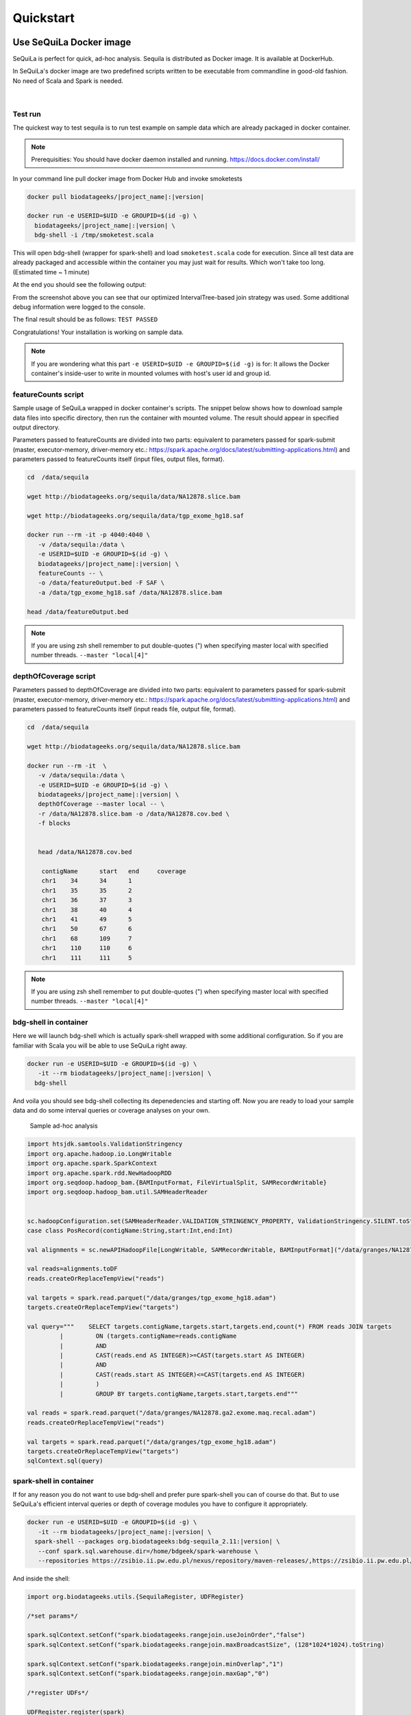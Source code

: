 

Quickstart 
===========


Use SeQuiLa Docker image
#########################

SeQuiLa is perfect for quick, ad-hoc analysis. Sequila is distributed as Docker image. It is available at DockerHub.

In SeQuiLa's docker image are two predefined scripts written to be executable from commandline in good-old fashion.  No need of Scala and Spark is needed.

   |

.. figure:: docker.*


Test run
**********


The quickest way to test sequila is to run test example on sample data which are already packaged in docker container.

.. note::

   Prerequisities: You should have docker daemon installed and running. `<https://docs.docker.com/install/>`_

In your command line pull docker image from Docker Hub and invoke smoketests

.. code-block:: bash

   docker pull biodatageeks/|project_name|:|version|

   docker run -e USERID=$UID -e GROUPID=$(id -g) \
     biodatageeks/|project_name|:|version| \
     bdg-shell -i /tmp/smoketest.scala



This will open bdg-shell (wrapper for spark-shell) and load ``smoketest.scala`` code for execution. Since all test data are already packaged and accessible within the container you may just wait for results. Which won't take too long. (Estimated time ~ 1 minute)

At the end you should see the following output:

.. image:: quick_start_check.*

From the screenshot above you can see that our optimized IntervalTree-based join strategy was used. Some additional debug information were logged to the console.

The final result should be as follows: ``TEST PASSED``

Congratulations! Your installation is working on sample data.

.. note::

   If you are wondering what this part ``-e USERID=$UID -e GROUPID=$(id -g)``  is for: It allows the Docker container's inside-user to write in mounted volumes with host's user id and group id.



featureCounts script
*********************

Sample usage of SeQuiLa wrapped in docker container's scripts.
The snippet below shows how to download sample data files into specific directory, then run the container with mounted volume.
The result should appear in specified output directory.


Parameters passed to featureCounts are divided into two parts: equivalent to parameters passed for spark-submit (master, executor-memory, driver-memory etc.: `<https://spark.apache.org/docs/latest/submitting-applications.html>`_) and parameters passed to featureCounts itself (input files, output files, format).


.. code-block:: bash

   cd  /data/sequila

   wget http://biodatageeks.org/sequila/data/NA12878.slice.bam

   wget http://biodatageeks.org/sequila/data/tgp_exome_hg18.saf

   docker run --rm -it -p 4040:4040 \ 
      -v /data/sequila:/data \ 
      -e USERID=$UID -e GROUPID=$(id -g) \
      biodatageeks/|project_name|:|version| \
      featureCounts -- \ 
      -o /data/featureOutput.bed -F SAF \
      -a /data/tgp_exome_hg18.saf /data/NA12878.slice.bam

   head /data/featureOutput.bed






.. note::

   If you are using zsh shell remember to put double-quotes (") when specifying master local with specified number threads. ``--master "local[4]"``


depthOfCoverage script
***********************

Parameters passed to depthOfCoverage are divided into two parts: equivalent to parameters passed for spark-submit (master, executor-memory, driver-memory etc.: `<https://spark.apache.org/docs/latest/submitting-applications.html>`_) and parameters passed to featureCounts itself (input reads file, output file, format).


.. code-block:: bash

   cd  /data/sequila

   wget http://biodatageeks.org/sequila/data/NA12878.slice.bam

   docker run --rm -it  \ 
      -v /data/sequila:/data \ 
      -e USERID=$UID -e GROUPID=$(id -g) \
      biodatageeks/|project_name|:|version| \
      depthOfCoverage --master local -- \ 
      -r /data/NA12878.slice.bam -o /data/NA12878.cov.bed \
      -f blocks 
      

      head /data/NA12878.cov.bed

       contigName      start   end     coverage
       chr1    34      34      1
       chr1    35      35      2
       chr1    36      37      3
       chr1    38      40      4
       chr1    41      49      5
       chr1    50      67      6
       chr1    68      109     7
       chr1    110     110     6
       chr1    111     111     5




.. note::

   If you are using zsh shell remember to put double-quotes (") when specifying master local with specified number threads. ``--master "local[4]"``


bdg-shell in container
**********************

Here we will launch bdg-shell which is actually spark-shell wrapped with some additional configuration.
So if you are familiar with Scala you will be able to use SeQuiLa right away.

.. code-block:: bash


   docker run -e USERID=$UID -e GROUPID=$(id -g) \
      -it --rm biodatageeks/|project_name|:|version| \
     bdg-shell 

And voila you should see bdg-shell collecting its depenedencies and starting off. Now you are ready to load your sample data and do some interval queries or coverage analyses on your own.


.. figure:: bdg-shell.*

   Sample ad-hoc analysis


.. code-block:: scala

   import htsjdk.samtools.ValidationStringency
   import org.apache.hadoop.io.LongWritable
   import org.apache.spark.SparkContext
   import org.apache.spark.rdd.NewHadoopRDD
   import org.seqdoop.hadoop_bam.{BAMInputFormat, FileVirtualSplit, SAMRecordWritable}
   import org.seqdoop.hadoop_bam.util.SAMHeaderReader


   sc.hadoopConfiguration.set(SAMHeaderReader.VALIDATION_STRINGENCY_PROPERTY, ValidationStringency.SILENT.toString)
   case class PosRecord(contigName:String,start:Int,end:Int)

   val alignments = sc.newAPIHadoopFile[LongWritable, SAMRecordWritable, BAMInputFormat]("/data/granges/NA12878.ga2.exome.maq.recal.bam").map(_._2.get).map(r=>PosRecord(r.getContig,r.getStart,r.getEnd))

   val reads=alignments.toDF
   reads.createOrReplaceTempView("reads")

   val targets = spark.read.parquet("/data/granges/tgp_exome_hg18.adam")
   targets.createOrReplaceTempView("targets")

   val query="""    SELECT targets.contigName,targets.start,targets.end,count(*) FROM reads JOIN targets
            |         ON (targets.contigName=reads.contigName
            |         AND
            |         CAST(reads.end AS INTEGER)>=CAST(targets.start AS INTEGER)
            |         AND
            |         CAST(reads.start AS INTEGER)<=CAST(targets.end AS INTEGER)
            |         )
            |         GROUP BY targets.contigName,targets.start,targets.end"""

   val reads = spark.read.parquet("/data/granges/NA12878.ga2.exome.maq.recal.adam")
   reads.createOrReplaceTempView("reads")

   val targets = spark.read.parquet("/data/granges/tgp_exome_hg18.adam")
   targets.createOrReplaceTempView("targets")
   sqlContext.sql(query)



spark-shell in container
*************************

If for any reason you do not want to use bdg-shell and prefer pure spark-shell you can of course do that. But to use SeQuiLa's efficient interval queries or depth of coverage modules you have to configure it appropriately.

.. code-block:: bash


   docker run -e USERID=$UID -e GROUPID=$(id -g) \
      -it --rm biodatageeks/|project_name|:|version| \
     spark-shell --packages org.biodatageeks:bdg-sequila_2.11:|version| \
      --conf spark.sql.warehouse.dir=/home/bdgeek/spark-warehouse \
      --repositories https://zsibio.ii.pw.edu.pl/nexus/repository/maven-releases/,https://zsibio.ii.pw.edu.pl/nexus/repository/maven-snapshots/

And inside the shell:

.. code-block:: scala

   import org.biodatageeks.utils.{SequilaRegister, UDFRegister}

   /*set params*/

   spark.sqlContext.setConf("spark.biodatageeks.rangejoin.useJoinOrder","false")
   spark.sqlContext.setConf("spark.biodatageeks.rangejoin.maxBroadcastSize", (128*1024*1024).toString)

   spark.sqlContext.setConf("spark.biodatageeks.rangejoin.minOverlap","1")
   spark.sqlContext.setConf("spark.biodatageeks.rangejoin.maxGap","0")

   /*register UDFs*/

   UDFRegister.register(spark)

   /*inject bdg-granges strategy*/
   SequilaRegister.register(spark)

It seems like there is a lot of configuration required - therefore we recommend using bdg-shell instead.

Afterwards you can proceed with e.g. depth of coverage calculations

.. code-block:: scala

   val tableNameBAM = "reads"
  //
  // path to your BAM file 
  val bamPath = "file:///Users/aga/workplace/data/NA12878.chr21.bam"
  // create database DNA
  ss.sql("CREATE DATABASE dna")
  ss.sql("USE dna")

   // create table reads using BAM data source
   ss.sql(
      s"""
         |CREATE TABLE ${tableNameBAM}
         |USING org.biodatageeks.datasources.BAM.BAMDataSource
         |OPTIONS(path "${bamPath}")
         |
    """.stripMargin)

  //calculate coverage - example for blocks coverage
  
  ss.sql(s"SELECT * FROM bdg_coverage('${tableNameBAM}','NA12878.chr21', 'blocks')").show(5)
  
          +----------+-----+---+--------+
          |contigName|start|end|coverage|
          +----------+-----+---+--------+
          |      chr1|   34| 34|       1|
          |      chr1|   35| 35|       2|
          |      chr1|   36| 37|       3|
          |      chr1|   38| 40|       4|
          |      chr1|   41| 49|       5|
          +----------+-----+---+--------+


Use SeQuiLa directly
######################

SeQuiLa can be used directly as an extension to Apache Spark. We are publishing SeQuiLa JAR files in public repositories: https://zsibio.ii.pw.edu.pl/nexus/#browse/browse/components:maven-snapshots and https://zsibio.ii.pw.edu.pl/nexus/#browse/browse/components:maven-releases. 


Analyses in spark-shell
*************************

.. note::

   Prerequisities: For execution in local mode, you should have installed Apache Spark on your machine. When executing on computation cluster you should have setup Spark ecosystem up and running (including HDFS, YARN and Spark itself)

In order to use our extensions when performing analysis in spark-shell you need to pass SeQuiLa library dependency to Spark.

.. code-block:: bash

  cd $SPARK_HOME/bin

  # 1
  # run spark shell with SeQuiLa passed as dependency
  # include additional repositories to download JAR file
  # run in local mode, specified required driver memory

  ./spark-shell -v \
  --master=local[10]
  --driver-memory=12g  \
  --repositories http://zsibio.ii.pw.edu.pl/nexus/repository/maven-releases/,http://zsibio.ii.pw.edu.pl/nexus/repository/maven-snapshots/ \
  --packages org.biodatageeks:bdg-sequila_2.11:|version|

  # 2
  # run spark shell with SeQuiLa passed as dependency
  # include additional repositories to download JAR file
  # run on cluster using YARN, specified number of executors and required memory for executors 

    ./spark-shell -v \
  --master=yarn --deploy-mode=client \
  --num-executors=60 --executor-memory=4g \
  --driver-memory=12g  \
  --repositories http://zsibio.ii.pw.edu.pl/nexus/repository/maven-releases/,http://zsibio.ii.pw.edu.pl/nexus/repository/maven-snapshots/ \
  --packages org.biodatageeks:bdg-sequila_2.11:|version|


  # 3
  # download assembly file and store in /tmp

  wget -P /tmp \
   org/biodatageeks/bdg-sequila_2.11/|version|/bdg-sequila_2.11-|version|-assembly.jar

  # run spark shell with SeQuiLa passed as assembly JAR
  # run in local mode, specified required driver memory

    ./spark-shell -v \
  --master=local[10]
  --driver-memory=12g  \
  --jars /tmp/bdg-sequila_2.11-|version|-assembly.jar


Once the spark-shell with SeQuiLa extension has been startup you can  import necessary classes and perform tha analyses.




.. code-block:: scala

   import org.biodatageeks.utils.{SequilaRegister, UDFRegister}

   /*set params*/

   spark.sqlContext.setConf("spark.biodatageeks.rangejoin.useJoinOrder","false")
   spark.sqlContext.setConf("spark.biodatageeks.rangejoin.maxBroadcastSize", (128*1024*1024).toString)

   spark.sqlContext.setConf("spark.biodatageeks.rangejoin.minOverlap","1")
   spark.sqlContext.setConf("spark.biodatageeks.rangejoin.maxGap","0")

   /*register UDFs*/

   UDFRegister.register(spark)

   /*inject bdg-granges strategy*/
   SequilaRegister.register(spark)
   val tableNameBAM = "reads"
  //
  // path to your BAM file 
  val bamPath = "file:///Users/aga/workplace/data/NA12878.chr21.bam"
  // create database DNA
  ss.sql("CREATE DATABASE dna")
  ss.sql("USE dna")

   // create table reads using BAM data source
   ss.sql(
      s"""
         |CREATE TABLE ${tableNameBAM}
         |USING org.biodatageeks.datasources.BAM.BAMDataSource
         |OPTIONS(path "${bamPath}")
         |
    """.stripMargin)

  //calculate coverage - example for blocks coverage
  
  ss.sql(s"SELECT * FROM bdg_coverage('${tableNameBAM}','NA12878.chr21', 'blocks')").show(5)
  
          +----------+-----+---+--------+
          |contigName|start|end|coverage|
          +----------+-----+---+--------+
          |      chr1|   34| 34|       1|
          |      chr1|   35| 35|       2|
          |      chr1|   36| 37|       3|
          |      chr1|   38| 40|       4|
          |      chr1|   41| 49|       5|
          +----------+-----+---+--------+


Use SeQuiLa directly in Scala app
*************************************

If you want to embedd SeQuiLa in your Scala application and run it on Spark cluster you need to add SeQuiLa as dependency in build.sbt file and include biodatageeks repositories as additional resolvers.

build.sbt

.. code-block:: scala

    libraryDependencies +=  "org.biodatageeks" % "|project_name|_2.11" % "|version|"

    resolvers +=  "biodatageeks-releases" at "https://zsibio.ii.pw.edu.pl/nexus/repository/maven-releases/"
    resolvers +=  "biodatageeks-snapshots" at "https://zsibio.ii.pw.edu.pl/nexus/repository/maven-snapshots/"

In your code you need to import required classes, create and register SequilaSession and you are ready to go.

.. code-block:: scala

    import org.biodatageeks.utils.{SequilaRegister, UDFRegister}
    import org.apache.spark.sql.SequilaSession
    import org.apache.spark.sql.SparkSession

    val spark = SparkSession.builder()
        .getOrCreate()
    val ss = new SequilaSession(spark)
    SequilaRegister.register(ss)
    UDFRegister.register(ss)
    ss.sql(...)

Finally, once the whole application is ready you can submit it to Spark cluster using spark-submit command accordingly to `Spark documentation <https://spark.apache.org/docs/latest/submitting-applications.html>`_ 

.. code-block:: bash
  
  spark-submit --master=yarn  --deploy-mode=client /path/to/jar/bioinfoAnalysis.jar


